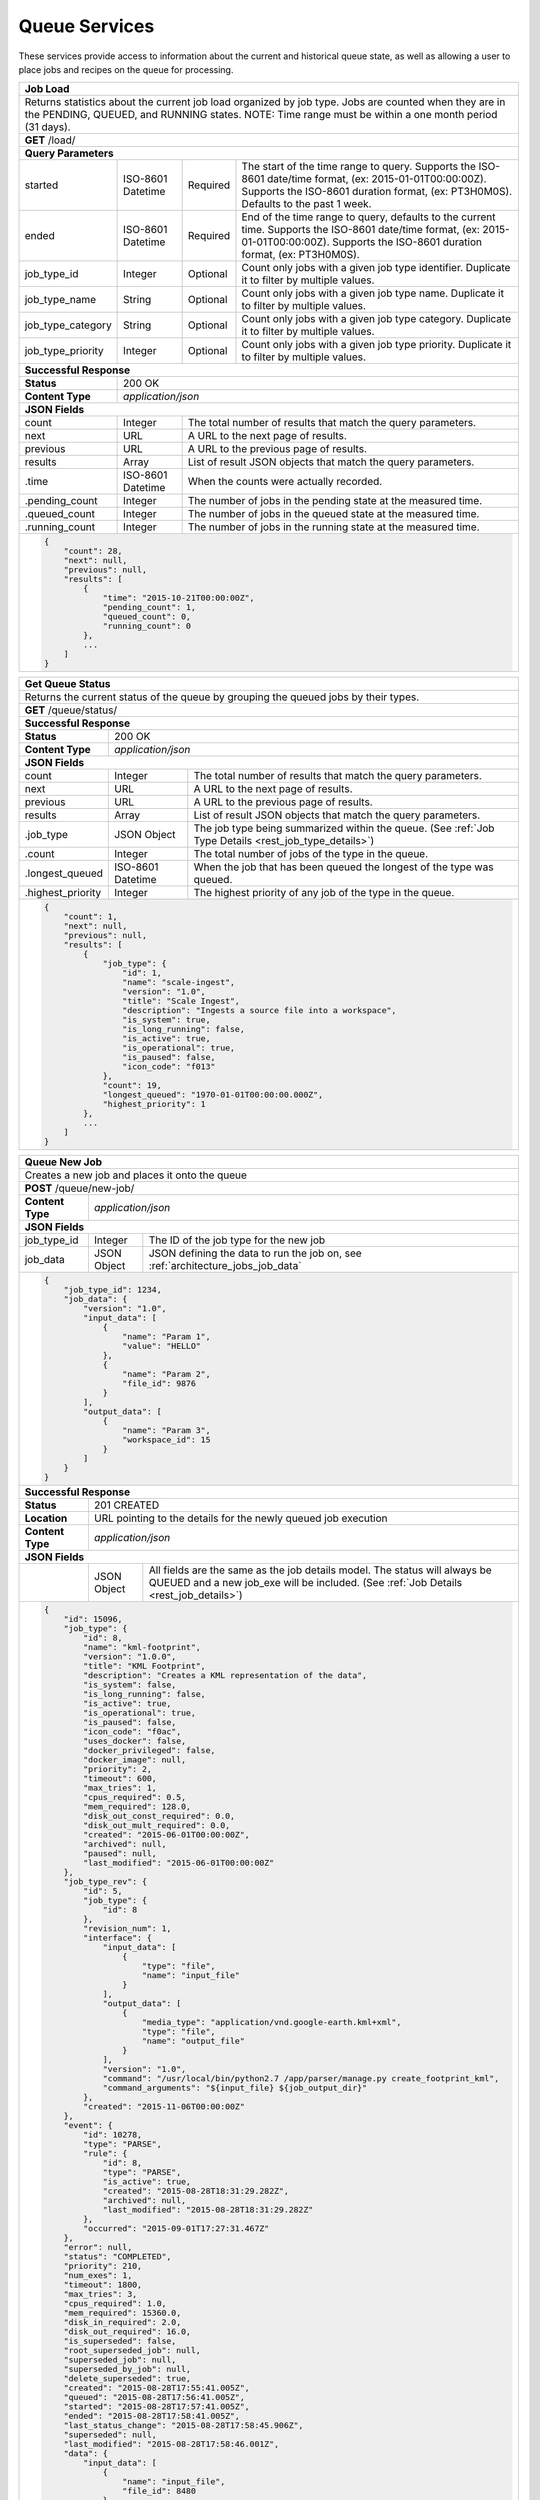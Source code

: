 
.. _rest_queue:

Queue Services
========================================================================================================================

These services provide access to information about the current and historical queue state, as well as allowing a user to
place jobs and recipes on the queue for processing.

+-------------------------------------------------------------------------------------------------------------------------+
| **Job Load**                                                                                                            |
+=========================================================================================================================+
| Returns statistics about the current job load organized by job type. Jobs are counted when they are in the PENDING,     |
| QUEUED, and RUNNING states. NOTE: Time range must be within a one month period (31 days).                               |
+-------------------------------------------------------------------------------------------------------------------------+
| **GET** /load/                                                                                                          |
+-------------------------------------------------------------------------------------------------------------------------+
| **Query Parameters**                                                                                                    |
+--------------------+-------------------+----------+---------------------------------------------------------------------+
| started            | ISO-8601 Datetime | Required | The start of the time range to query.                               |
|                    |                   |          | Supports the ISO-8601 date/time format, (ex: 2015-01-01T00:00:00Z). |
|                    |                   |          | Supports the ISO-8601 duration format, (ex: PT3H0M0S).              |
|                    |                   |          | Defaults to the past 1 week.                                        |
+--------------------+-------------------+----------+---------------------------------------------------------------------+
| ended              | ISO-8601 Datetime | Required | End of the time range to query, defaults to the current time.       |
|                    |                   |          | Supports the ISO-8601 date/time format, (ex: 2015-01-01T00:00:00Z). |
|                    |                   |          | Supports the ISO-8601 duration format, (ex: PT3H0M0S).              |
+--------------------+-------------------+----------+---------------------------------------------------------------------+
| job_type_id        | Integer           | Optional | Count only jobs with a given job type identifier.                   |
|                    |                   |          | Duplicate it to filter by multiple values.                          |
+--------------------+-------------------+----------+---------------------------------------------------------------------+
| job_type_name      | String            | Optional | Count only jobs with a given job type name.                         |
|                    |                   |          | Duplicate it to filter by multiple values.                          |
+--------------------+-------------------+----------+---------------------------------------------------------------------+
| job_type_category  | String            | Optional | Count only jobs with a given job type category.                     |
|                    |                   |          | Duplicate it to filter by multiple values.                          |
+--------------------+-------------------+----------+---------------------------------------------------------------------+
| job_type_priority  | Integer           | Optional | Count only jobs with a given job type priority.                     |
|                    |                   |          | Duplicate it to filter by multiple values.                          |
+--------------------+-------------------+----------+---------------------------------------------------------------------+
| **Successful Response**                                                                                                 |
+--------------------+----------------------------------------------------------------------------------------------------+
| **Status**         | 200 OK                                                                                             |
+--------------------+----------------------------------------------------------------------------------------------------+
| **Content Type**   | *application/json*                                                                                 |
+--------------------+----------------------------------------------------------------------------------------------------+
| **JSON Fields**                                                                                                         |
+--------------------+-------------------+--------------------------------------------------------------------------------+
| count              | Integer           | The total number of results that match the query parameters.                   |
+--------------------+-------------------+--------------------------------------------------------------------------------+
| next               | URL               | A URL to the next page of results.                                             |
+--------------------+-------------------+--------------------------------------------------------------------------------+
| previous           | URL               | A URL to the previous page of results.                                         |
+--------------------+-------------------+--------------------------------------------------------------------------------+
| results            | Array             | List of result JSON objects that match the query parameters.                   |
+--------------------+-------------------+--------------------------------------------------------------------------------+
| .time              | ISO-8601 Datetime | When the counts were actually recorded.                                        |
+--------------------+-------------------+--------------------------------------------------------------------------------+
| .pending_count     | Integer           | The number of jobs in the pending state at the measured time.                  |
+--------------------+-------------------+--------------------------------------------------------------------------------+
| .queued_count      | Integer           | The number of jobs in the queued state at the measured time.                   |
+--------------------+-------------------+--------------------------------------------------------------------------------+
| .running_count     | Integer           | The number of jobs in the running state at the measured time.                  |
+--------------------+-------------------+--------------------------------------------------------------------------------+
| .. code-block:: javascript                                                                                              |
|                                                                                                                         |
|    {                                                                                                                    |
|        "count": 28,                                                                                                     |
|        "next": null,                                                                                                    |
|        "previous": null,                                                                                                |
|        "results": [                                                                                                     |
|            {                                                                                                            |
|                "time": "2015-10-21T00:00:00Z",                                                                          |
|                "pending_count": 1,                                                                                      |
|                "queued_count": 0,                                                                                       |
|                "running_count": 0                                                                                       |
|            },                                                                                                           |
|            ...                                                                                                          |
|        ]                                                                                                                |
|    }                                                                                                                    |
+-------------------------------------------------------------------------------------------------------------------------+

+-------------------------------------------------------------------------------------------------------------------------+
| **Get Queue Status**                                                                                                    |
+=========================================================================================================================+
| Returns the current status of the queue by grouping the queued jobs by their types.                                     |
+-------------------------------------------------------------------------------------------------------------------------+
| **GET** /queue/status/                                                                                                  |
+-------------------------------------------------------------------------------------------------------------------------+
| **Successful Response**                                                                                                 |
+--------------------+----------------------------------------------------------------------------------------------------+
| **Status**         | 200 OK                                                                                             |
+--------------------+----------------------------------------------------------------------------------------------------+
| **Content Type**   | *application/json*                                                                                 |
+--------------------+----------------------------------------------------------------------------------------------------+
| **JSON Fields**                                                                                                         |
+--------------------+-------------------+--------------------------------------------------------------------------------+
| count              | Integer           | The total number of results that match the query parameters.                   |
+--------------------+-------------------+--------------------------------------------------------------------------------+
| next               | URL               | A URL to the next page of results.                                             |
+--------------------+-------------------+--------------------------------------------------------------------------------+
| previous           | URL               | A URL to the previous page of results.                                         |
+--------------------+-------------------+--------------------------------------------------------------------------------+
| results            | Array             | List of result JSON objects that match the query parameters.                   |
+--------------------+-------------------+--------------------------------------------------------------------------------+
| .job_type          | JSON Object       | The job type being summarized within the queue.                                |
|                    |                   | (See :ref:`Job Type Details <rest_job_type_details>`)                          |
+--------------------+-------------------+--------------------------------------------------------------------------------+
| .count             | Integer           | The total number of jobs of the type in the queue.                             |
+--------------------+-------------------+--------------------------------------------------------------------------------+
| .longest_queued    | ISO-8601 Datetime | When the job that has been queued the longest of the type was queued.          |
+--------------------+-------------------+--------------------------------------------------------------------------------+
| .highest_priority  | Integer           | The highest priority of any job of the type in the queue.                      |
+--------------------+-------------------+--------------------------------------------------------------------------------+
| .. code-block:: javascript                                                                                              |
|                                                                                                                         |
|    {                                                                                                                    |
|        "count": 1,                                                                                                      |
|        "next": null,                                                                                                    |
|        "previous": null,                                                                                                |
|        "results": [                                                                                                     |
|            {                                                                                                            |
|                "job_type": {                                                                                            |
|                    "id": 1,                                                                                             |
|                    "name": "scale-ingest",                                                                              |
|                    "version": "1.0",                                                                                    |
|                    "title": "Scale Ingest",                                                                             |
|                    "description": "Ingests a source file into a workspace",                                             |
|                    "is_system": true,                                                                                   |
|                    "is_long_running": false,                                                                            |
|                    "is_active": true,                                                                                   |
|                    "is_operational": true,                                                                              |
|                    "is_paused": false,                                                                                  |
|                    "icon_code": "f013"                                                                                  |
|                },                                                                                                       |
|                "count": 19,                                                                                             |
|                "longest_queued": "1970-01-01T00:00:00.000Z",                                                            |
|                "highest_priority": 1                                                                                    |
|            },                                                                                                           |
|            ...                                                                                                          |
|        ]                                                                                                                |
|    }                                                                                                                    |
+-------------------------------------------------------------------------------------------------------------------------+

+-------------------------------------------------------------------------------------------------------------------------+
| **Queue New Job**                                                                                                       |
+=========================================================================================================================+
| Creates a new job and places it onto the queue                                                                          |
+-------------------------------------------------------------------------------------------------------------------------+
| **POST** /queue/new-job/                                                                                                |
+--------------------+----------------------------------------------------------------------------------------------------+
| **Content Type**   | *application/json*                                                                                 |
+--------------------+----------------------------------------------------------------------------------------------------+
| **JSON Fields**                                                                                                         |
+--------------------+-------------------+--------------------------------------------------------------------------------+
| job_type_id        | Integer           | The ID of the job type for the new job                                         |
+--------------------+-------------------+--------------------------------------------------------------------------------+
| job_data           | JSON Object       | JSON defining the data to run the job on, see :ref:`architecture_jobs_job_data`|
+--------------------+-------------------+--------------------------------------------------------------------------------+
| .. code-block:: javascript                                                                                              |
|                                                                                                                         |
|    {                                                                                                                    |
|        "job_type_id": 1234,                                                                                             |
|        "job_data": {                                                                                                    |
|            "version": "1.0",                                                                                            |
|            "input_data": [                                                                                              |
|                {                                                                                                        |
|                    "name": "Param 1",                                                                                   |
|                    "value": "HELLO"                                                                                     |
|                },                                                                                                       |
|                {                                                                                                        |
|                    "name": "Param 2",                                                                                   |
|                    "file_id": 9876                                                                                      |
|                }                                                                                                        |
|            ],                                                                                                           |
|            "output_data": [                                                                                             |
|                {                                                                                                        |
|                    "name": "Param 3",                                                                                   |
|                    "workspace_id": 15                                                                                   |
|                }                                                                                                        |
|            ]                                                                                                            |
|        }                                                                                                                |
|    }                                                                                                                    |
+-------------------------------------------------------------------------------------------------------------------------+
| **Successful Response**                                                                                                 |
+--------------------+----------------------------------------------------------------------------------------------------+
| **Status**         | 201 CREATED                                                                                        |
+--------------------+----------------------------------------------------------------------------------------------------+
| **Location**       | URL pointing to the details for the newly queued job execution                                     |
+--------------------+----------------------------------------------------------------------------------------------------+
| **Content Type**   | *application/json*                                                                                 |
+--------------------+----------------------------------------------------------------------------------------------------+
| **JSON Fields**                                                                                                         |
+--------------------+-------------------+--------------------------------------------------------------------------------+
|                    | JSON Object       | All fields are the same as the job details model.                              |
|                    |                   | The status will always be QUEUED and a new job_exe will be included.           |
|                    |                   | (See :ref:`Job Details <rest_job_details>`)                                    |
+--------------------+-------------------+--------------------------------------------------------------------------------+
| .. code-block:: javascript                                                                                              |
|                                                                                                                         |
|    {                                                                                                                    |
|        "id": 15096,                                                                                                     |
|        "job_type": {                                                                                                    |
|            "id": 8,                                                                                                     |
|            "name": "kml-footprint",                                                                                     |
|            "version": "1.0.0",                                                                                          |
|            "title": "KML Footprint",                                                                                    |
|            "description": "Creates a KML representation of the data",                                                   |
|            "is_system": false,                                                                                          |
|            "is_long_running": false,                                                                                    |
|            "is_active": true,                                                                                           |
|            "is_operational": true,                                                                                      |
|            "is_paused": false,                                                                                          |
|            "icon_code": "f0ac",                                                                                         |
|            "uses_docker": false,                                                                                        |
|            "docker_privileged": false,                                                                                  |
|            "docker_image": null,                                                                                        |
|            "priority": 2,                                                                                               |
|            "timeout": 600,                                                                                              |
|            "max_tries": 1,                                                                                              |
|            "cpus_required": 0.5,                                                                                        |
|            "mem_required": 128.0,                                                                                       |
|            "disk_out_const_required": 0.0,                                                                              |
|            "disk_out_mult_required": 0.0,                                                                               |
|            "created": "2015-06-01T00:00:00Z",                                                                           |
|            "archived": null,                                                                                            |
|            "paused": null,                                                                                              |
|            "last_modified": "2015-06-01T00:00:00Z"                                                                      |
|        },                                                                                                               |
|        "job_type_rev": {                                                                                                |
|            "id": 5,                                                                                                     |
|            "job_type": {                                                                                                |
|                "id": 8                                                                                                  |
|            },                                                                                                           |
|            "revision_num": 1,                                                                                           |
|            "interface": {                                                                                               |
|                "input_data": [                                                                                          |
|                    {                                                                                                    |
|                        "type": "file",                                                                                  |
|                        "name": "input_file"                                                                             |
|                    }                                                                                                    |
|                ],                                                                                                       |
|                "output_data": [                                                                                         |
|                    {                                                                                                    |
|                        "media_type": "application/vnd.google-earth.kml+xml",                                            |
|                        "type": "file",                                                                                  |
|                        "name": "output_file"                                                                            |
|                    }                                                                                                    |
|                ],                                                                                                       |
|                "version": "1.0",                                                                                        |
|                "command": "/usr/local/bin/python2.7 /app/parser/manage.py create_footprint_kml",                        |
|                "command_arguments": "${input_file} ${job_output_dir}"                                                   |
|            },                                                                                                           |
|            "created": "2015-11-06T00:00:00Z"                                                                            |
|        },                                                                                                               |
|        "event": {                                                                                                       |
|            "id": 10278,                                                                                                 |
|            "type": "PARSE",                                                                                             |
|            "rule": {                                                                                                    |
|                "id": 8,                                                                                                 |
|                "type": "PARSE",                                                                                         |
|                "is_active": true,                                                                                       |
|                "created": "2015-08-28T18:31:29.282Z",                                                                   |
|                "archived": null,                                                                                        |
|                "last_modified": "2015-08-28T18:31:29.282Z"                                                              |
|            },                                                                                                           |
|            "occurred": "2015-09-01T17:27:31.467Z"                                                                       |
|        },                                                                                                               |
|        "error": null,                                                                                                   |
|        "status": "COMPLETED",                                                                                           |
|        "priority": 210,                                                                                                 |
|        "num_exes": 1,                                                                                                   | 
|        "timeout": 1800,                                                                                                 |
|        "max_tries": 3,                                                                                                  |
|        "cpus_required": 1.0,                                                                                            |
|        "mem_required": 15360.0,                                                                                         |
|        "disk_in_required": 2.0,                                                                                         |
|        "disk_out_required": 16.0,                                                                                       |
|        "is_superseded": false,                                                                                          |
|        "root_superseded_job": null,                                                                                     |
|        "superseded_job": null,                                                                                          |
|        "superseded_by_job": null,                                                                                       |
|        "delete_superseded": true,                                                                                       |
|        "created": "2015-08-28T17:55:41.005Z",                                                                           |
|        "queued": "2015-08-28T17:56:41.005Z",                                                                            |
|        "started": "2015-08-28T17:57:41.005Z",                                                                           |
|        "ended": "2015-08-28T17:58:41.005Z",                                                                             |
|        "last_status_change": "2015-08-28T17:58:45.906Z",                                                                |
|        "superseded": null,                                                                                              |
|        "last_modified": "2015-08-28T17:58:46.001Z",                                                                     |
|        "data": {                                                                                                        |
|            "input_data": [                                                                                              |
|                {                                                                                                        |
|                    "name": "input_file",                                                                                |
|                    "file_id": 8480                                                                                      |
|                }                                                                                                        |
|            ],                                                                                                           |
|            "version": "1.0",                                                                                            |
|            "output_data": [                                                                                             |
|                {                                                                                                        |
|                    "name": "output_file",                                                                               |
|                    "workspace_id": 2                                                                                    |
|                }                                                                                                        |
|            ]                                                                                                            |
|        },                                                                                                               |
|        "results": {                                                                                                     |
|            "output_data": [                                                                                             |
|                {                                                                                                        |
|                    "name": "output_file",                                                                               |
|                    "file_id": 8484                                                                                      |
|                }                                                                                                        |
|            ],                                                                                                           |
|            "version": "1.0"                                                                                             |
|        },                                                                                                               |
|        "input_files": [                                                                                                 |
|            {                                                                                                            |
|                "id": 2,                                                                                                 |
|                "workspace": {                                                                                           |
|                    "id": 1,                                                                                             |
|                    "name": "Raw Source"                                                                                 |
|                },                                                                                                       |
|                "file_name": "input_file.txt",                                                                           | 
|                "media_type": "text/plain",                                                                              |
|                "file_size": 1234,                                                                                       |
|                "data_type": [],                                                                                         | 
|                "is_deleted": false,                                                                                     |
|                "uuid": "c8928d9183fc99122948e7840ec9a0fd",                                                              |
|                "url": "http://host.com/input_file.txt",                                                                 |
|                "created": "2015-09-10T15:24:53.962Z",                                                                   |
|                "deleted": null,                                                                                         |
|                "data_started": "2015-09-10T14:50:49Z",                                                                  |
|                "data_ended": "2015-09-10T14:51:05Z",                                                                    |
|                "geometry": null,                                                                                        |
|                "center_point": null,                                                                                    |
|                "meta_data": {...}                                                                                       |
|                "last_modified": "2015-09-10T15:25:02.808Z"                                                              |
|            }                                                                                                            |
|        ],                                                                                                               |
|        "recipes": [                                                                                                     |
|            {                                                                                                            |
|                "id": 4832,                                                                                              |
|                "recipe_type": {                                                                                         |
|                    "id": 6,                                                                                             |
|                    "name": "Recipe",                                                                                    |
|                    "version": "1.0.0",                                                                                  |
|                    "description": "Recipe description"                                                                  |
|                },                                                                                                       |
|                "event": {                                                                                               |
|                    "id": 7,                                                                                             |
|                    "type": "PARSE",                                                                                     |
|                    "rule": {                                                                                            |
|                        "id": 2                                                                                          |
|                    },                                                                                                   |
|                    "occurred": "2015-08-28T17:58:45.280Z"                                                               |
|                },                                                                                                       |
|                "created": "2015-09-01T20:32:20.912Z",                                                                   |
|                "completed": "2015-09-01T20:35:20.912Z",                                                                 |
|                "last_modified": "2015-09-01T20:35:20.912Z"                                                              |
|            }                                                                                                            |
|        ],                                                                                                               |
|        "job_exes": [                                                                                                    |
|            {                                                                                                            |
|                "id": 14552,                                                                                             |
|                "status": "COMPLETED",                                                                                   |
|                "command_arguments": "${input_file} ${job_output_dir}",                                                  |
|                "timeout": 1800,                                                                                         |
|                "pre_started": "2015-09-01T17:27:32.435Z",                                                               |
|                "pre_completed": "2015-09-01T17:27:34.346Z",                                                             |
|                "pre_exit_code": null,                                                                                   |
|                "job_started": "2015-09-01T17:27:42.437Z",                                                               |
|                "job_completed": "2015-09-01T17:27:46.762Z",                                                             |
|                "job_exit_code": null,                                                                                   |
|                "post_started": "2015-09-01T17:27:47.246Z",                                                              |
|                "post_completed": "2015-09-01T17:27:49.461Z",                                                            |
|                "post_exit_code": null,                                                                                  |
|                "created": "2015-09-01T17:27:31.753Z",                                                                   |
|                "queued": "2015-09-01T17:27:31.716Z",                                                                    |
|                "started": "2015-09-01T17:27:32.022Z",                                                                   |
|                "ended": "2015-09-01T17:27:49.461Z",                                                                     |
|                "last_modified": "2015-09-01T17:27:49.606Z",                                                             |
|                "job": {                                                                                                 |
|                    "id": 15586                                                                                          |
|                },                                                                                                       |
|                "node": {                                                                                                |
|                    "id": 1                                                                                              |
|                },                                                                                                       |
|                "error": null                                                                                            |
|            }                                                                                                            |
|        ],                                                                                                               |
|        "products": [                                                                                                    |
|            {                                                                                                            |
|                "id": 8484,                                                                                              |
|                "workspace": {                                                                                           |
|                    "id": 2,                                                                                             | 
|                    "name": "Products"                                                                                   | 
|                },                                                                                                       |
|                "file_name": "file.kml",                                                                                 |
|                "media_type": "application/vnd.google-earth.kml+xml",                                                    |
|                "file_size": 1234,                                                                                       |
|                "data_type": [],                                                                                         |
|                "is_deleted": false,                                                                                     |
|                "uuid": "c8928d9183fc99122948e7840ec9a0fd",                                                              |
|                "url": "http://host.com/file/path/my_file.kml",                                                          | 
|                "created": "2015-09-01T17:27:48.477Z",                                                                   | 
|                "deleted": null,                                                                                         |
|                "data_started": null,                                                                                    |
|                "data_ended": null,                                                                                      |
|                "geometry": null,                                                                                        |
|                "center_point": null,                                                                                    | 
|                "meta_data": {},                                                                                         |
|                "last_modified": "2015-09-01T17:27:49.639Z",                                                             |
|                "is_operational": true,                                                                                  |
|                "is_published": true,                                                                                    |
|                "published": "2015-09-01T17:27:49.461Z",                                                                 |
|                "unpublished": null,                                                                                     |
|                "job_type": {                                                                                            |
|                    "id": 8                                                                                              |
|                },                                                                                                       |
|                "job": {                                                                                                 |
|                    "id": 35                                                                                             |
|                },                                                                                                       |
|                "job_exe": {                                                                                             |
|                    "id": 19                                                                                             |
|                }                                                                                                        |
|            }                                                                                                            |
|        ]                                                                                                                |
|    }                                                                                                                    |
+-------------------------------------------------------------------------------------------------------------------------+

+-------------------------------------------------------------------------------------------------------------------------+
| **Queue New Recipe**                                                                                                    |
+=========================================================================================================================+
| Creates a new recipe and places it onto the queue                                                                       |
+-------------------------------------------------------------------------------------------------------------------------+
| **POST** /queue/new-recipe/                                                                                             |
+--------------------+----------------------------------------------------------------------------------------------------+
| **Content Type**   | *application/json*                                                                                 |
+--------------------+----------------------------------------------------------------------------------------------------+
| **JSON Fields**                                                                                                         |
+--------------------+-------------------+--------------------------------------------------------------------------------+
| recipe_type_id     | Integer           | The ID of the recipe type to queue                                             |
+--------------------+-------------------+--------------------------------------------------------------------------------+
| recipe_data        | JSON Object       | Defines the data to run the recipe, see :ref:`architecture_jobs_recipe_data`   |
+--------------------+-------------------+--------------------------------------------------------------------------------+
| .. code-block:: javascript                                                                                              |
|                                                                                                                         |
|    {                                                                                                                    |
|        "recipe_type_id": 1234,                                                                                          |
|        "recipe_data": {                                                                                                 |
|            "version": "1.0",                                                                                            |
|            "input_data": [                                                                                              |
|                {                                                                                                        |
|                    "name": "image",                                                                                     |
|                    "file_id": 1234                                                                                      |
|                },                                                                                                       |
|                {                                                                                                        |
|                    "name": "georeference_data",                                                                         |
|                    "file_id": 1235                                                                                      |
|                }                                                                                                        |
|            ],                                                                                                           |
|            "workspace_id": 12                                                                                           |
|        }                                                                                                                |
|    }                                                                                                                    |
+-------------------------------------------------------------------------------------------------------------------------+
| **Successful Response**                                                                                                 |
+--------------------+----------------------------------------------------------------------------------------------------+
| **Status**         | 201 CREATED                                                                                        |
+--------------------+----------------------------------------------------------------------------------------------------+
| **Location**       | URL pointing to the details for the newly queued recipe data                                       |
+--------------------+----------------------------------------------------------------------------------------------------+
| **Content Type**   | *application/json*                                                                                 |
+--------------------+----------------------------------------------------------------------------------------------------+
| **JSON Fields**                                                                                                         |
+--------------------+-------------------+--------------------------------------------------------------------------------+
|                    | JSON Object       | All fields are the same as the recipe details model.                           |
|                    |                   | (See :ref:`Recipe Details <rest_recipe_details>`)                              |
+--------------------+-------------------+--------------------------------------------------------------------------------+
| .. code-block:: javascript                                                                                              |
|                                                                                                                         |
|    {                                                                                                                    |
|        "id": 72,                                                                                                        |
|        "recipe_type": {                                                                                                 |
|            "id": 1,                                                                                                     |
|            "name": "MyRecipe",                                                                                          |
|            "version": "1.0.0",                                                                                          |
|            "description": "This is a description of the recipe",                                                        |
|            "is_active": true,                                                                                           |
|            "definition": {                                                                                              |
|                "input_data": [                                                                                          |
|                    {                                                                                                    |
|                        "media_types": [                                                                                 |
|                            "image/png"                                                                                  |
|                        ],                                                                                               |
|                        "type": "file",                                                                                  |
|                        "name": "input_file"                                                                             |
|                    }                                                                                                    |
|                ],                                                                                                       |
|                "version": "1.0",                                                                                        |
|                "jobs": [                                                                                                |
|                    {                                                                                                    |
|                        "recipe_inputs": [                                                                               |
|                            {                                                                                            |
|                                "job_input": "input_file",                                                               |
|                                "recipe_input": "input_file"                                                             |
|                            }                                                                                            |
|                        ],                                                                                               |
|                        "name": "kml",                                                                                   |
|                        "job_type": {                                                                                    |
|                            "name": "kml-footprint",                                                                     |
|                            "version": "1.2.3"                                                                           |
|                        }                                                                                                |
|                    }                                                                                                    |
|                ]                                                                                                        |
|            },                                                                                                           |
|            "created": "2015-06-15T19:03:26.346Z",                                                                       |
|            "last_modified": "2015-06-15T19:03:26.346Z",                                                                 |
|            "archived": null                                                                                             |
|        },                                                                                                               |
|        "event": {                                                                                                       |
|            "id": 7,                                                                                                     |
|            "type": "PARSE",                                                                                             |
|            "rule": {                                                                                                    |
|                "id": 8,                                                                                                 |
|                "type": "PARSE",                                                                                         |
|                "is_active": true,                                                                                       |
|                "configuration": {                                                                                       |
|                    "version": "1.0",                                                                                    |
|                    "condition": {                                                                                       |
|                        "media_type": "image/png",                                                                       |
|                        "data_types": []                                                                                 |
|                    },                                                                                                   |
|                    "data": {                                                                                            |
|                        "input_data_name": "input_file",                                                                 |
|                        "workspace_name": "products"                                                                     |
|                    }                                                                                                    |
|                }                                                                                                        |
|            },                                                                                                           |
|            "occurred": "2015-08-28T19:03:59.054Z",                                                                      |
|            "description": {                                                                                             |
|                "file_name": "data-file.png",                                                                            |
|                "version": "1.0",                                                                                        |
|                "parse_id": 1                                                                                            |
|            }                                                                                                            |
|        },                                                                                                               |
|        "created": "2015-06-15T19:03:26.346Z",                                                                           |
|        "completed": "2015-06-15T19:05:26.346Z",                                                                         |
|        "last_modified": "2015-06-15T19:05:26.346Z"                                                                      |
|        "data": {                                                                                                        |
|            "input_data": [                                                                                              |
|                {                                                                                                        |
|                    "name": "input_file",                                                                                |
|                    "file_id": 4,                                                                                        |
|                }                                                                                                        |
|            ],                                                                                                           |
|            "version": "1.0"                                                                                             |
|            "workspace_id": 2                                                                                            |
|        }                                                                                                                |
|        "input_files": [                                                                                                 |
|            {                                                                                                            |
|                "id": 4,                                                                                                 |
|                "workspace": {                                                                                           |
|                    "id": 1,                                                                                             |
|                    "name": "Raw Source"                                                                                 |
|                },                                                                                                       |
|                "file_name": "input_file.txt",                                                                           | 
|                "media_type": "text/plain",                                                                              |
|                "file_size": 1234,                                                                                       |
|                "data_type": [],                                                                                         | 
|                "is_deleted": false,                                                                                     |
|                "uuid": "c8928d9183fc99122948e7840ec9a0fd",                                                              |
|                "url": "http://host.com/input_file.txt",                                                                 |
|                "created": "2015-09-10T15:24:53.962Z",                                                                   |
|                "deleted": null,                                                                                         |
|                "data_started": "2015-09-10T14:50:49Z",                                                                  |
|                "data_ended": "2015-09-10T14:51:05Z",                                                                    |
|                "geometry": null,                                                                                        |
|                "center_point": null,                                                                                    |
|                "meta_data": {...}                                                                                       |
|                "last_modified": "2015-09-10T15:25:02.808Z"                                                              |
|            }                                                                                                            |
|        ],                                                                                                               |
|        "jobs": [                                                                                                        |
|            {                                                                                                            |
|                "job_name": "kml",                                                                                       |
|                "job": {                                                                                                 |
|                    "id": 7,                                                                                             |
|                    "job_type": {                                                                                        |
|                        "id": 8,                                                                                         |
|                        "name": "kml-footprint",                                                                         |
|                        "version": "1.2.3",                                                                              |
|                        "title": "KML Footprint",                                                                        |
|                        "description": "Creates a KML footprint",                                                        |
|                        "category": "footprint",                                                                         |
|                        "author_name": null,                                                                             |
|                        "author_url": null,                                                                              |
|                        "is_system": false,                                                                              |
|                        "is_long_running": false,                                                                        |
|                        "is_active": true,                                                                               |
|                        "is_operational": true,                                                                          |
|                        "is_paused": false,                                                                              |
|                        "icon_code": "f0ac"                                                                              |
|                    },                                                                                                   |
|                    "job_type_rev": {                                                                                    |
|                        "id": 5,                                                                                         |
|                        "job_type": {                                                                                    |
|                            "id": 8                                                                                      |
|                        },                                                                                               |
|                        "revision_num": 1                                                                                |
|                    },                                                                                                   |
|                    "event": {                                                                                           |
|                        "id": 7,                                                                                         |
|                        "type": "PARSE",                                                                                 |
|                        "rule": {                                                                                        |
|                            "id": 8                                                                                      |
|                        },                                                                                               |
|                        "occurred": "2015-08-28T19:03:59.054Z"                                                           |
|                    },                                                                                                   |
|                    "error": null,                                                                                       |
|                    "status": "COMPLETED",                                                                               |
|                    "priority": 210,                                                                                     |
|                    "num_exes": 1,                                                                                       |
|                    "timeout": 1800,                                                                                     |
|                    "max_tries": 3,                                                                                      |
|                    "cpus_required": 1.0,                                                                                |
|                    "mem_required": 15360.0,                                                                             |
|                    "disk_in_required": 2.0,                                                                             |
|                    "disk_out_required": 16.0,                                                                           |
|                    "is_superseded": false,                                                                              |
|                    "root_superseded_job": null,                                                                         |
|                    "superseded_job": null,                                                                              |
|                    "superseded_by_job": null,                                                                           |
|                    "delete_superseded": true,                                                                           |
|                    "created": "2015-08-28T17:55:41.005Z",                                                               |
|                    "queued": "2015-08-28T17:56:41.005Z",                                                                |
|                    "started": "2015-08-28T17:57:41.005Z",                                                               |
|                    "ended": "2015-08-28T17:58:41.005Z",                                                                 |
|                    "last_status_change": "2015-08-28T17:58:45.906Z",                                                    |
|                    "superseded": null,                                                                                  |
|                    "last_modified": "2015-08-28T17:58:46.001Z"                                                          |
|                }                                                                                                        |
|            },                                                                                                           |
|            ...                                                                                                          |
|        ]                                                                                                                |
|    }                                                                                                                    |
+-------------------------------------------------------------------------------------------------------------------------+

+-------------------------------------------------------------------------------------------------------------------------+
| **Requeue Jobs**                                                                                                        |
+=========================================================================================================================+
| Increases the maximum failure allowance for existing jobs and puts them back on the queue.                              |
+-------------------------------------------------------------------------------------------------------------------------+
| **POST** /queue/requeue-jobs/                                                                                           |
+--------------------+----------------------------------------------------------------------------------------------------+
| **Content Type**   | *application/json*                                                                                 |
+--------------------+----------------------------------------------------------------------------------------------------+
| **JSON Fields**                                                                                                         |
+--------------------+-------------------+----------+---------------------------------------------------------------------+
| started            | ISO-8601 Datetime | Optional | The start of the time range to query.                               |
|                    |                   |          | Supports the ISO-8601 date/time format, (ex: 2015-01-01T00:00:00Z). |
|                    |                   |          | Supports the ISO-8601 duration format, (ex: PT3H0M0S).              |
+--------------------+-------------------+----------+---------------------------------------------------------------------+
| ended              | ISO-8601 Datetime | Optional | End of the time range to query, defaults to the current time.       |
|                    |                   |          | Supports the ISO-8601 date/time format, (ex: 2015-01-01T00:00:00Z). |
|                    |                   |          | Supports the ISO-8601 duration format, (ex: PT3H0M0S).              |
+--------------------+-------------------+----------+---------------------------------------------------------------------+
| status             | String            | Optional | Queue only jobs with a status matching these strings.               |
|                    |                   |          | Choices: [CANCELED, FAILED].                                        |
+--------------------+-------------------+----------+---------------------------------------------------------------------+
| job_ids            | Array[Integer]    | Optional | Queue only jobs with a given identifier.                            |
+--------------------+-------------------+----------+---------------------------------------------------------------------+
| job_type_ids       | Array[Integer]    | Optional | Queue only jobs with a given job type identifier.                   |
+--------------------+-------------------+----------+---------------------------------------------------------------------+
| job_type_names     | Array[String]     | Optional | Queue only jobs with a given job type name.                         |
+--------------------+-------------------+----------+---------------------------------------------------------------------+
| job_type_categories| Array[String]     | Optional | Queue only jobs with a given job type category.                     |
+--------------------+-------------------+----------+---------------------------------------------------------------------+
| error_categories   | Array[String]     | Optional | Queue only jobs with a given error category.                        |
+--------------------+-------------------+----------+---------------------------------------------------------------------+
| priority           | Integer           | Optional | Change the priority of matching jobs when adding them to the queue. |
|                    |                   |          | Defaults to jobs current priority, lower number is higher priority. |
+--------------------+-------------------+----------+---------------------------------------------------------------------+
| .. code-block:: javascript                                                                                              |
|                                                                                                                         |
|     {                                                                                                                   |
|         "started": "2016-01-01T00:00:00Z",                                                                              |
|         "ended": "2016-01-01-10T00:00:00Z",                                                                             |
|         "status": "FAILED",                                                                                             |
|         "job_type_ids": [1, 2, 3],                                                                                      |
|         "error_categories": ["SYSTEM"]                                                                                  |
|    }                                                                                                                    |
+-------------------------------------------------------------------------------------------------------------------------+
| **Successful Response**                                                                                                 |
+--------------------+----------------------------------------------------------------------------------------------------+
| **Status**         | 200 OK                                                                                             |
+--------------------+----------------------------------------------------------------------------------------------------+
| **Content Type**   | *application/json*                                                                                 |
+--------------------+----------------------------------------------------------------------------------------------------+
| **JSON Fields**                                                                                                         |
+--------------------+-------------------+--------------------------------------------------------------------------------+
|                    | JSON Object       | All fields are the same as the jobs model.                                     |
|                    |                   | The status will be PENDING or BLOCKED if the job has never been queued.        |
|                    |                   | The status will be QUEUED if the job has been previously queued.               |
|                    |                   | (See :ref:`Job List <rest_job_list>`)                                          |
+--------------------+-------------------+--------------------------------------------------------------------------------+
| .. code-block:: javascript                                                                                              |
|                                                                                                                         |
|    {                                                                                                                    |
|        "count": 68,                                                                                                     |
|        "next": null,                                                                                                    |
|        "previous": null,                                                                                                |
|        "results": [                                                                                                     |
|            {                                                                                                            |
|                "id": 3,                                                                                                 |
|                "job_type": {                                                                                            |
|                    "id": 1,                                                                                             |
|                    "name": "scale-ingest",                                                                              |
|                    "version": "1.0",                                                                                    |
|                    "title": "Scale Ingest",                                                                             |
|                    "description": "Ingests a source file into a workspace",                                             |
|                    "is_system": true,                                                                                   |
|                    "is_long_running": false,                                                                            |
|                    "is_active": true,                                                                                   |
|                    "is_operational": true,                                                                              |
|                    "is_paused": false,                                                                                  |
|                    "icon_code": "f013"                                                                                  |
|                },                                                                                                       |
|                "job_type_rev": {                                                                                        |
|                    "id": 5,                                                                                             |
|                    "job_type": {                                                                                        |
|                        "id": 1                                                                                          |
|                    },                                                                                                   |
|                    "revision_num": 1                                                                                    |
|                },                                                                                                       |
|                "event": {                                                                                               |
|                    "id": 3,                                                                                             |
|                    "type": "STRIKE_TRANSFER",                                                                           |
|                    "rule": null,                                                                                        |
|                    "occurred": "2015-08-28T17:57:24.261Z"                                                               |
|                },                                                                                                       |
|                "error": null,                                                                                           |
|                "status": "QUEUED",                                                                                      |
|                "priority": 10,                                                                                          |
|                "num_exes": 1,                                                                                           |
|                "timeout": 1800,                                                                                         |
|                "max_tries": 3,                                                                                          |
|                "cpus_required": 1.0,                                                                                    |
|                "mem_required": 64.0,                                                                                    |
|                "disk_in_required": 0.0,                                                                                 |
|                "disk_out_required": 64.0,                                                                               |
|                "is_superseded": false,                                                                                  |
|                "root_superseded_job": null,                                                                             |
|                "superseded_job": null,                                                                                  |
|                "superseded_by_job": null,                                                                               |
|                "delete_superseded": true,                                                                               |
|                "created": "2015-08-28T17:55:41.005Z",                                                                   |
|                "queued": "2015-08-28T17:56:41.005Z",                                                                    |
|                "started": "2015-08-28T17:57:41.005Z",                                                                   |
|                "ended": "2015-08-28T17:58:41.005Z",                                                                     |
|                "last_status_change": "2015-08-28T17:58:45.906Z",                                                        |
|                "superseded": null,                                                                                      |
|                "last_modified": "2015-08-28T17:58:46.001Z"                                                              |
|            },                                                                                                           |
|            ...                                                                                                          |
|        ]                                                                                                                |
|    }                                                                                                                    |
+-------------------------------------------------------------------------------------------------------------------------+
